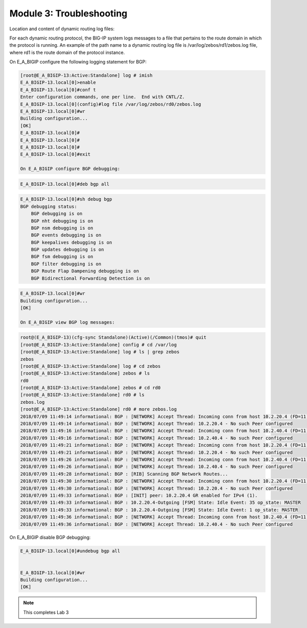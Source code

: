 Module 3:  Troubleshooting
==========================
		
Location and content of dynamic routing log files:
		
For each dynamic routing protocol, the BIG-IP system logs messages to a file that pertains to the route domain in which the protocol is running. An example of the path name to a dynamic routing log file is /var/log/zebos/rd1/zebos.log file, where rd1 is the route domain of the protocol instance.
		
On E_A_BIGIP configure the following logging statement for BGP:
		
.. code-block:: none

    [root@E_A_BIGIP-13:Active:Standalone] log # imish
    E_A_BIGIP-13.local[0]>enable
    E_A_BIGIP-13.local[0]#conf t
    Enter configuration commands, one per line.  End with CNTL/Z.
    E_A_BIGIP-13.local[0](config)#log file /var/log/zebos/rd0/zebos.log
    E_A_BIGIP-13.local[0]#wr
    Building configuration...
    [OK]
    E_A_BIGIP-13.local[0]#
    E_A_BIGIP-13.local[0]#
    E_A_BIGIP-13.local[0]#
    E_A_BIGIP-13.local[0]#exit
    
    On E_A_BIGIP configure BGP debugging:
		
.. code-block:: none

		E_A_BIGIP-13.local[0]#deb bgp all
		
.. code-block:: none

    E_A_BIGIP-13.local[0]#sh debug bgp
    BGP debugging status:
        BGP debugging is on
        BGP nht debugging is on
        BGP nsm debugging is on
        BGP events debugging is on
        BGP keepalives debugging is on
        BGP updates debugging is on
        BGP fsm debugging is on
        BGP filter debugging is on
        BGP Route Flap Dampening debugging is on
        BGP Bidirectional Forwarding Detection is on

.. code-block:: none

    E_A_BIGIP-13.local[0]#wr
    Building configuration...
    [OK]
    
    On E_A_BIGIP view BGP log messages:
		
.. code-block:: none

    root@(E_A_BIGIP-13)(cfg-sync Standalone)(Active)(/Common)(tmos)# quit
    [root@E_A_BIGIP-13:Active:Standalone] config # cd /var/log
    [root@E_A_BIGIP-13:Active:Standalone] log # ls | grep zebos
    zebos
    [root@E_A_BIGIP-13:Active:Standalone] log # cd zebos
    [root@E_A_BIGIP-13:Active:Standalone] zebos # ls
    rd0
    [root@E_A_BIGIP-13:Active:Standalone] zebos # cd rd0
    [root@E_A_BIGIP-13:Active:Standalone] rd0 # ls
    zebos.log
    [root@E_A_BIGIP-13:Active:Standalone] rd0 # more zebos.log
    2018/07/09 11:49:14 informational: BGP : [NETWORK] Accept Thread: Incoming conn from host 10.2.20.4 (FD=11)
    2018/07/09 11:49:14 informational: BGP : [NETWORK] Accept Thread: 10.2.20.4 - No such Peer configured
    2018/07/09 11:49:16 informational: BGP : [NETWORK] Accept Thread: Incoming conn from host 10.2.40.4 (FD=11)
    2018/07/09 11:49:16 informational: BGP : [NETWORK] Accept Thread: 10.2.40.4 - No such Peer configured
    2018/07/09 11:49:21 informational: BGP : [NETWORK] Accept Thread: Incoming conn from host 10.2.20.4 (FD=11)
    2018/07/09 11:49:21 informational: BGP : [NETWORK] Accept Thread: 10.2.20.4 - No such Peer configured
    2018/07/09 11:49:26 informational: BGP : [NETWORK] Accept Thread: Incoming conn from host 10.2.40.4 (FD=11)
    2018/07/09 11:49:26 informational: BGP : [NETWORK] Accept Thread: 10.2.40.4 - No such Peer configured
    2018/07/09 11:49:28 informational: BGP : [RIB] Scanning BGP Network Routes...
    2018/07/09 11:49:30 informational: BGP : [NETWORK] Accept Thread: Incoming conn from host 10.2.20.4 (FD=11)
    2018/07/09 11:49:30 informational: BGP : [NETWORK] Accept Thread: 10.2.20.4 - No such Peer configured
    2018/07/09 11:49:33 informational: BGP : [INIT] peer: 10.2.20.4 GR enabled for IPv4 (1).
    2018/07/09 11:49:33 informational: BGP : 10.2.20.4-Outgoing [FSM] State: Idle Event: 35 op_state: MASTER
    2018/07/09 11:49:33 informational: BGP : 10.2.20.4-Outgoing [FSM] State: Idle Event: 1 op_state: MASTER
    2018/07/09 11:49:36 informational: BGP : [NETWORK] Accept Thread: Incoming conn from host 10.2.40.4 (FD=11)
    2018/07/09 11:49:36 informational: BGP : [NETWORK] Accept Thread: 10.2.40.4 - No such Peer configured
		
On E_A_BIGIP disable BGP debugging:
		
.. code-block:: none

    E_A_BIGIP-13.local[0]#undebug bgp all

    
    E_A_BIGIP-13.local[0]#wr
    Building configuration...
    [OK]

.. NOTE:: This completes Lab 3